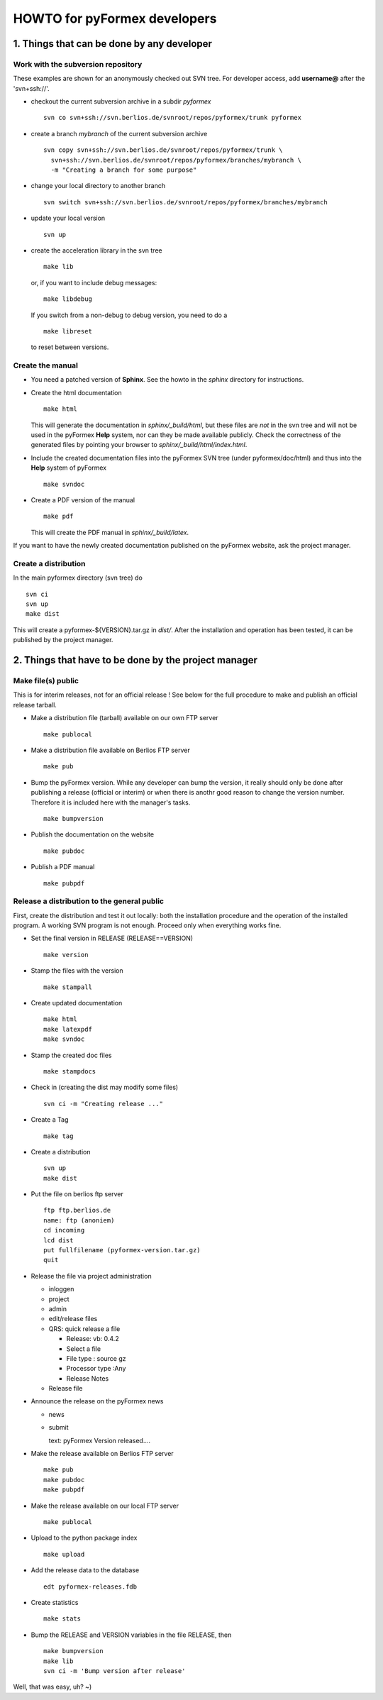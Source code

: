 .. $Id$                      -*- rst -*-
  
..
  This file is part of the pyFormex project.
  pyFormex is a tool for generating, manipulating and transforming 3D
  geometrical models by sequences of mathematical operations.
  Home page: http://pyformex.org
  Project page:  https://savannah.nongnu.org/projects/pyformex/
  Copyright (C) Benedict Verhegghe (benedict.verhegghe@ugent.be)
  Distributed under the GNU General Public License version 3 or later.
  
  
  This program is free software: you can redistribute it and/or modify
  it under the terms of the GNU General Public License as published by
  the Free Software Foundation, either version 3 of the License, or
  (at your option) any later version.
  
  This program is distributed in the hope that it will be useful,
  but WITHOUT ANY WARRANTY; without even the implied warranty of
  MERCHANTABILITY or FITNESS FOR A PARTICULAR PURPOSE.  See the
  GNU General Public License for more details.
  
  You should have received a copy of the GNU General Public License
  along with this program.  If not, see http://www.gnu.org/licenses/.
  
  


=============================
HOWTO for pyFormex developers
=============================

1. Things that can be done by any developer
===========================================

Work with the subversion repository
-----------------------------------

These examples are shown for an anonymously checked out SVN
tree. For developer access, add **username@** after the 'svn+ssh://'.

- checkout the current subversion archive in a subdir `pyformex` ::

   svn co svn+ssh://svn.berlios.de/svnroot/repos/pyformex/trunk pyformex

- create a branch `mybranch` of the current subversion archive ::

   svn copy svn+ssh://svn.berlios.de/svnroot/repos/pyformex/trunk \
     svn+ssh://svn.berlios.de/svnroot/repos/pyformex/branches/mybranch \
     -m "Creating a branch for some purpose"

- change your local directory to another branch ::
  
   svn switch svn+ssh://svn.berlios.de/svnroot/repos/pyformex/branches/mybranch

- update your local version ::

   svn up

- create the acceleration library in the svn tree ::

   make lib

  or, if you want to include debug messages::

   make libdebug

  If you switch from a non-debug to debug version, you need to do a ::

   make libreset

  to reset between versions.


Create the manual
-----------------

- You need a patched version of **Sphinx**. See the howto in the
  `sphinx` directory for instructions.

- Create the html documentation ::

   make html

  This will generate the documentation in `sphinx/_build/html`, but
  these files are *not* in the svn tree and will not be used in the
  pyFormex **Help** system, nor can they be made available publicly.
  Check the correctness of the generated files by pointing your
  browser to `sphinx/_build/html/index.html`.

- Include the created documentation files into the pyFormex SVN tree
  (under pyformex/doc/html) and thus into the **Help** system
  of pyFormex ::

   make svndoc

- Create a PDF version of the manual ::

   make pdf
 
  This will create the PDF manual in `sphinx/_build/latex`.

If you want to have the newly created documentation published on the
pyFormex website, ask the project manager.

  
Create a distribution
---------------------

In the main pyformex directory (svn tree) do ::

  svn ci
  svn up
  make dist

This will create a pyformex-${VERSION}.tar.gz in `dist/`.
After the installation and operation has been tested, it can be
published by the project manager.


2. Things that have to be done by the project manager
=====================================================

Make file(s) public
-------------------
This is for interim releases, not for an official release ! See below
for the full procedure to make and publish an official release tarball.

- Make a distribution file (tarball) available on our own FTP server ::

   make publocal

- Make a distribution file available on Berlios FTP server ::

   make pub
  
- Bump the pyFormex version. While any developer can bump the version,
  it really should only be done after publishing a release (official
  or interim) or when there is anothr good reason to change the
  version number. Therefore it is included here with the manager's
  tasks. ::

   make bumpversion

- Publish the documentation on the website ::

   make pubdoc

- Publish a PDF manual ::

   make pubpdf  


Release a distribution to the general public
--------------------------------------------

First, create the distribution and test it out locally: both the installation procedure and the operation of the installed program. A working SVN program is not enough. Proceed only when everything works fine.

- Set the final version in RELEASE (RELEASE==VERSION) ::

   make version

- Stamp the files with the version ::

   make stampall

- Create updated documentation ::

   make html
   make latexpdf
   make svndoc

- Stamp the created doc files ::

   make stampdocs

- Check in (creating the dist may modify some files) :: 

   svn ci -m "Creating release ..."

- Create a Tag ::

   make tag

- Create a distribution ::

   svn up
   make dist

- Put the file on berlios ftp server ::
   
   ftp ftp.berlios.de
   name: ftp (anoniem)
   cd incoming
   lcd dist
   put fullfilename (pyformex-version.tar.gz)
   quit

- Release the file via project administration
  
  * inloggen
  * project
  * admin
  * edit/release files
  * QRS: quick release a file

    + Release: vb: 0.4.2
    + Select a file
    + File type : source gz
    + Processor type :Any
    + Release Notes

  * Release file

- Announce the release on the pyFormex news

  * news
  * submit

    text: pyFormex Version released....

- Make the release available on Berlios FTP server ::
  
   make pub
   make pubdoc
   make pubpdf

- Make the release available on our local FTP server ::

   make publocal

- Upload to the python package index ::
  
   make upload

- Add the release data to the database ::
   
   edt pyformex-releases.fdb

- Create statistics ::
   
   make stats

- Bump the RELEASE and VERSION variables in the file RELEASE, then ::

   make bumpversion
   make lib	
   svn ci -m 'Bump version after release'

Well, that was easy, uh? ~)


